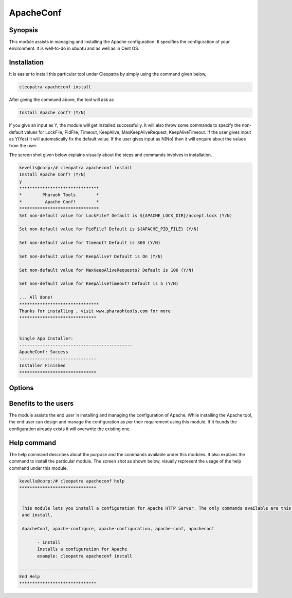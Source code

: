 ApacheConf
=============

Synopsis
--------

This module assists in managing and installing the Apache configuration. It specifies the configuration of your environment. It is well-to-do in ubuntu and as well as in Cent OS.

Installation
-------------

It is easier to install this particular tool under Cleopatra by simply using the command given below,

.. code-block:: bash
 
  cleopatra apacheconf install

After giving the command above, the tool will ask as

.. code-block:: bash

  Install Apache conf? (Y/N)

if you give an input as Y, the module will get installed successfully.
It will also throw some commands to specify the non-default values for LockFile, PidFile, Timeout, KeepAlive, MaxKeepAliveRequest, KeepAliveTimeout. If the user gives input as Y(Yes) it will automatically fix the default value. If the user gives input as N(No) then it will enquire about the values from the user.

The screen shot given below explains visually about the steps and commands involves in installation.


.. code-block:: bash


 kevells@corp:/# cleopatra apacheconf install
 Install Apache Conf? (Y/N) 
 y
 *******************************
 *        Pharaoh Tools        *
 *         Apache Conf!        *
 *******************************
 Set non-default value for LockFile? Default is ${APACHE_LOCK_DIR}/accept.lock (Y/N) 

 Set non-default value for PidFile? Default is ${APACHE_PID_FILE} (Y/N) 

 Set non-default value for Timeout? Default is 300 (Y/N) 

 Set non-default value for KeepAlive? Default is On (Y/N) 

 Set non-default value for MaxKeepAliveRequests? Default is 100 (Y/N) 

 Set non-default value for KeepAliveTimeout? Default is 5 (Y/N) 

 ... All done!
 *******************************
 Thanks for installing , visit www.pharaohtools.com for more
 ******************************


 Single App Installer:
 --------------------------------------------
 ApacheConf: Success
 ------------------------------
 Installer Finished
 ******************************


Options
-----------

.. cssclass:: table-bordered

	+------------------------------------------------+------------+----------------------------+
	| Parameters	                                 | Required   |Comment  		   |
	+================================================+============+============================+
	|Install                               		 | Y(YES)     |It will install the         |
	|              					 | 	      |apacheconf under            | 
	|	                                         |            |Cleopatra		   |
	+------------------------------------------------+------------+----------------------------+ 
	| Install Apache conf? (Y/N)		         | Y(YES)     |If the user gives input as  |
	|	                               		 |            |yes, it will install        | 
	|                                  	         |	      |the module.                 |
	|	                              		 |            |		              	   | 
	+------------------------------------------------+------------+----------------------------+
	| Install Apache conf? (Y/N) 	                 | N(NO)      |If the user gives input 	   |
	|	                                 	 |            |as no, it will get	   |
	|                                         	 |            |exit.|                      |
	+------------------------------------------------+------------+----------------------------+
Benefits to the users
----------------------

The module assists the end user in installing and managing the configuration of Apache. While installing the Apache tool, the end user can design and manage the configuration as per their requirement using this module. If it founds the configuration already exists it will overwrite the existing one.

Help command
-------------

The help command describes about the purpose and the commands available under this modules. It also explains the command to install the particular module.
The screen shot as shown below, visually represent the usage of the help command under this module.

.. code-block:: bash


 kevells@corp:/# cleopatra apacheconf help
 ******************************


  This module lets you install a configuration for Apache HTTP Server. The only commands available are this help
  and install.

  ApacheConf, apache-configure, apache-configuration, apache-conf, apacheconf

        - install
        Installs a configuration for Apache
        example: cleopatra apacheconf install

 ------------------------------
 End Help
 ******************************
